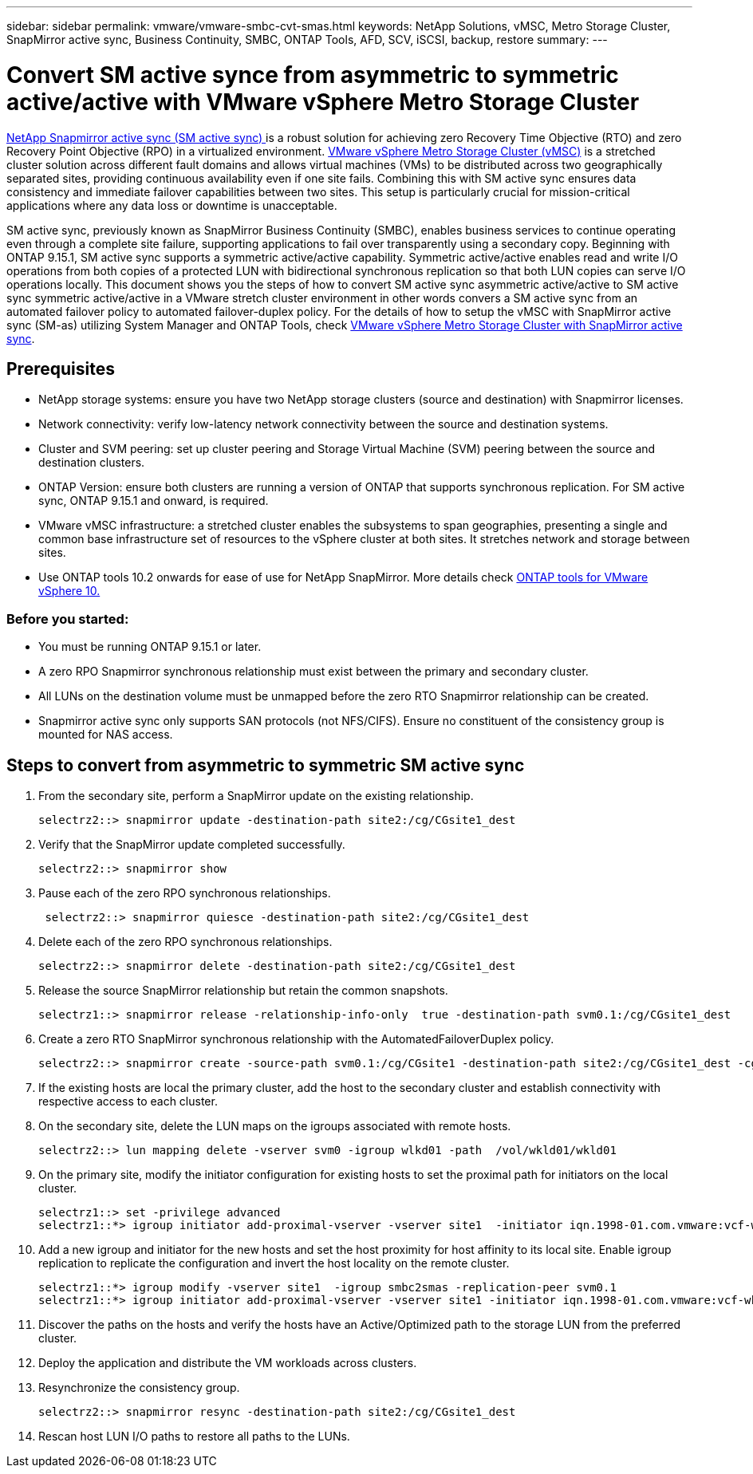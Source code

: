 ---
sidebar: sidebar
permalink: vmware/vmware-smbc-cvt-smas.html
keywords: NetApp Solutions, vMSC, Metro Storage Cluster, SnapMirror active sync, Business Continuity, SMBC, ONTAP Tools, AFD, SCV, iSCSI, backup, restore
summary:
---

= Convert SM active synce from asymmetric to symmetric active/active with VMware vSphere Metro Storage Cluster 

link:https://docs.netapp.com/us-en/ontap/snapmirror-active-sync/[NetApp Snapmirror active sync (SM active sync) ] is a robust solution for achieving zero Recovery Time Objective (RTO) and zero Recovery Point Objective (RPO) in a virtualized environment. link:https://docs.netapp.com/us-en/ontap-apps-dbs/vmware/vmware_vmsc_overview.html[VMware vSphere Metro Storage Cluster (vMSC)] is a stretched cluster solution across different fault domains and allows virtual machines (VMs) to be distributed across two geographically separated sites, providing continuous availability even if one site fails. Combining this with SM active sync ensures data consistency and immediate failover capabilities between two sites. This setup is particularly crucial for mission-critical applications where any data loss or downtime is unacceptable.

SM active sync, previously known as SnapMirror Business Continuity (SMBC), enables business services to continue operating even through a complete site failure, supporting applications to fail over transparently using a secondary copy. Beginning with ONTAP 9.15.1, SM active sync supports a symmetric active/active capability. Symmetric active/active enables read and write I/O operations from both copies of a protected LUN with bidirectional synchronous replication so that both LUN copies can serve I/O operations locally. This document shows you the steps of how to convert SM active sync asymmetric active/active to SM active sync symmetric active/active in a VMware stretch cluster environment in other words convers a SM active sync from an automated failover policy to automated failover-duplex policy. For the details of how to setup the vMSC with SnapMirror active sync (SM-as) utilizing System Manager and ONTAP Tools, check link:https://docs.netapp.com/us-en/netapp-solutions/vmware/vmware-vmsc-with-smas.html[VMware vSphere Metro Storage Cluster with SnapMirror active sync].

== Prerequisites

* NetApp storage systems: ensure you have two NetApp storage clusters (source and destination) with Snapmirror licenses.
* Network connectivity: verify low-latency network connectivity between the source and destination systems.
* Cluster and SVM peering: set up cluster peering and Storage Virtual Machine (SVM) peering between the source and destination clusters.
* ONTAP Version: ensure both clusters are running a version of ONTAP that supports synchronous replication. For SM active sync, ONTAP 9.15.1 and onward, is required.
* VMware vMSC infrastructure: a stretched cluster enables the subsystems to span geographies, presenting a single and common base infrastructure set of resources to the vSphere cluster at both sites. It stretches network and storage between sites. 
* Use ONTAP tools 10.2 onwards for ease of use for NetApp SnapMirror. More details check link:https://docs.netapp.com/us-en/ontap-tools-vmware-vsphere-10/release-notes/ontap-tools-9-ontap-tools-10-feature-comparison.html[ONTAP tools for VMware vSphere 10.]

=== Before you started:

* You must be running ONTAP 9.15.1 or later.
* A zero RPO Snapmirror synchronous relationship must exist between the primary and secondary cluster.
* All LUNs on the destination volume must be unmapped before the zero RTO Snapmirror relationship can be created.
* Snapmirror active sync only supports SAN protocols (not NFS/CIFS). Ensure no constituent of the consistency group is mounted for NAS access.

== Steps to convert from asymmetric to symmetric SM active sync 

. From the secondary site, perform a SnapMirror update on the existing relationship. 
+
....
selectrz2::> snapmirror update -destination-path site2:/cg/CGsite1_dest
....
. Verify that the SnapMirror update completed successfully.
+
....
selectrz2::> snapmirror show
....
. Pause each of the zero RPO synchronous relationships.
+
....
 selectrz2::> snapmirror quiesce -destination-path site2:/cg/CGsite1_dest
....
. Delete each of the zero RPO synchronous relationships.
+
....
selectrz2::> snapmirror delete -destination-path site2:/cg/CGsite1_dest
....
. Release the source SnapMirror relationship but retain the common snapshots.
+
....
selectrz1::> snapmirror release -relationship-info-only  true -destination-path svm0.1:/cg/CGsite1_dest                                           ".
....
. Create a zero RTO SnapMirror synchronous relationship with the AutomatedFailoverDuplex policy.
+
....
selectrz2::> snapmirror create -source-path svm0.1:/cg/CGsite1 -destination-path site2:/cg/CGsite1_dest -cg-item-mappings site1lun1:@site1lun1_dest -policy AutomatedFailOverDuplex
....
. If the existing hosts are local the primary cluster, add the host to the secondary cluster and establish connectivity with respective access to each cluster.

. On the secondary site, delete the LUN maps on the igroups associated with remote hosts.
+
....
selectrz2::> lun mapping delete -vserver svm0 -igroup wlkd01 -path  /vol/wkld01/wkld01
....
. On the primary site, modify the initiator configuration for existing hosts to set the proximal path for initiators on the local cluster.
+
....
selectrz1::> set -privilege advanced
selectrz1::*> igroup initiator add-proximal-vserver -vserver site1  -initiator iqn.1998-01.com.vmware:vcf-wkld-esx01.sddc.netapp.com:575556728:67 -proximal-vserver site1
....
. Add a new igroup and initiator for the new hosts and set the host proximity for host affinity to its local site. Enable igroup replication to replicate the configuration and invert the host locality on the remote cluster.
+
....
selectrz1::*> igroup modify -vserver site1  -igroup smbc2smas -replication-peer svm0.1
selectrz1::*> igroup initiator add-proximal-vserver -vserver site1 -initiator iqn.1998-01.com.vmware:vcf-wkld-esx01.sddc.netapp.com:575556728:67 -proximal-vserver svm0.1
....

. Discover the paths on the hosts and verify the hosts have an Active/Optimized path to the storage LUN from the preferred cluster.
. Deploy the application and distribute the VM workloads across clusters.
. Resynchronize the consistency group.
+
....
selectrz2::> snapmirror resync -destination-path site2:/cg/CGsite1_dest
....
. Rescan host LUN I/O paths to restore all paths to the LUNs.

 


